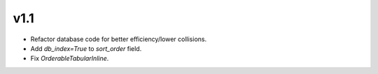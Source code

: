 v1.1
====

* Refactor database code for better efficiency/lower collisions.
* Add `db_index=True` to `sort_order` field.
* Fix `OrderableTabularInline`.
